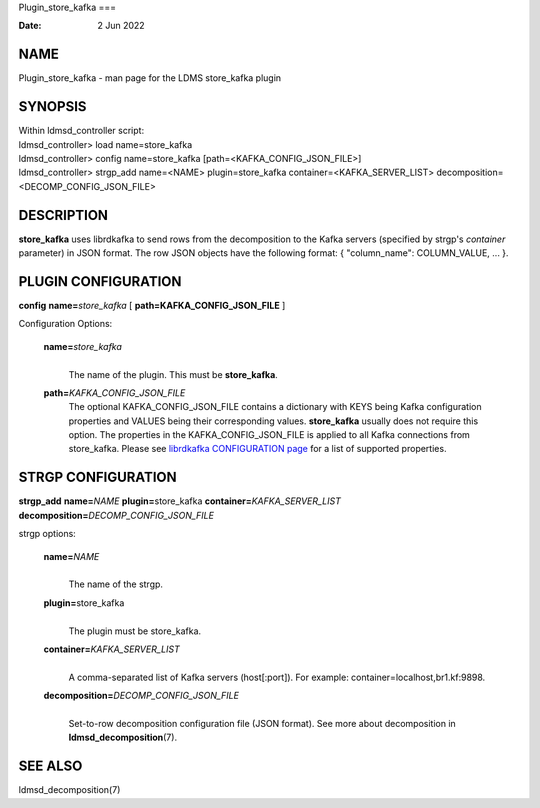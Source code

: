Plugin_store_kafka
===

:Date:   2 Jun 2022

NAME
====

Plugin_store_kafka - man page for the LDMS store_kafka plugin

SYNOPSIS
========

| Within ldmsd_controller script:
| ldmsd_controller> load name=store_kafka
| ldmsd_controller> config name=store_kafka
  [path=<KAFKA_CONFIG_JSON_FILE>]
| ldmsd_controller> strgp_add name=<NAME> plugin=store_kafka
  container=<KAFKA_SERVER_LIST> decomposition=<DECOMP_CONFIG_JSON_FILE>

DESCRIPTION
===========

**store_kafka** uses librdkafka to send rows from the decomposition to
the Kafka servers (specified by strgp's *container* parameter) in JSON
format. The row JSON objects have the following format: { "column_name":
COLUMN_VALUE, ... }.

PLUGIN CONFIGURATION
====================

**config** **name=**\ *store_kafka* [ **path=\ KAFKA_CONFIG_JSON_FILE**
]

Configuration Options:

   **name=**\ *store_kafka*
      | 
      | The name of the plugin. This must be **store_kafka**.

   **path=**\ *KAFKA_CONFIG_JSON_FILE*
      The optional KAFKA_CONFIG_JSON_FILE contains a dictionary with
      KEYS being Kafka configuration properties and VALUES being their
      corresponding values. **store_kafka** usually does not require
      this option. The properties in the KAFKA_CONFIG_JSON_FILE is
      applied to all Kafka connections from store_kafka. Please see
      `librdkafka CONFIGURATION
      page <https://github.com/edenhill/librdkafka/blob/master/CONFIGURATION.md>`__
      for a list of supported properties.

STRGP CONFIGURATION
===================

**strgp_add** **name=**\ *NAME* **plugin=**\ store_kafka
**container=**\ *KAFKA_SERVER_LIST*
**decomposition=**\ *DECOMP_CONFIG_JSON_FILE*

strgp options:

   **name=**\ *NAME*
      | 
      | The name of the strgp.

   **plugin=**\ store_kafka
      | 
      | The plugin must be store_kafka.

   **container=**\ *KAFKA_SERVER_LIST*
      | 
      | A comma-separated list of Kafka servers (host[:port]). For
        example: container=localhost,br1.kf:9898.

   **decomposition=**\ *DECOMP_CONFIG_JSON_FILE*
      | 
      | Set-to-row decomposition configuration file (JSON format). See
        more about decomposition in **ldmsd_decomposition**\ (7).

SEE ALSO
========

ldmsd_decomposition(7)
